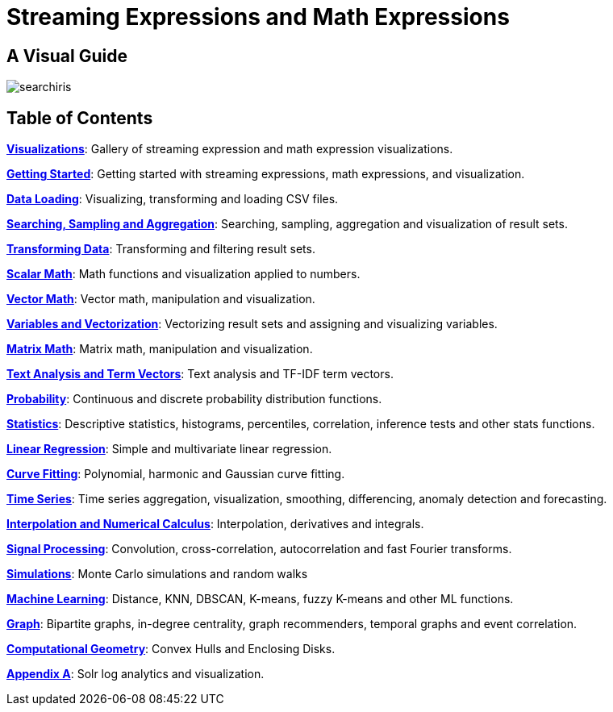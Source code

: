 = Streaming Expressions and Math Expressions
:page-children: visualization, math-start, loading, search-sample, transform, scalar-math, vector-math, variables, matrix-math, term-vectors, probability-distributions, statistics, regression, curve-fitting, time-series, numerical-analysis, dsp, simulations, machine-learning, graph, computational-geometry, logs
:page-show-toc: false

// Licensed to the Apache Software Foundation (ASF) under one
// or more contributor license agreements.  See the NOTICE file
// distributed with this work for additional information
// regarding copyright ownership.  The ASF licenses this file
// to you under the Apache License, Version 2.0 (the
// "License"); you may not use this file except in compliance
// with the License.  You may obtain a copy of the License at
//
//   http://www.apache.org/licenses/LICENSE-2.0
//
// Unless required by applicable law or agreed to in writing,
// software distributed under the License is distributed on an
// "AS IS" BASIS, WITHOUT WARRANTIES OR CONDITIONS OF ANY
// KIND, either express or implied.  See the License for the
// specific language governing permissions and limitations
// under the License.

== A Visual Guide

image::images/math-expressions/searchiris.png[]

== Table of Contents

*<<visualization.adoc#,Visualizations>>*: Gallery of streaming expression and math expression visualizations.

*<<math-start.adoc#,Getting Started>>*: Getting started with streaming expressions, math expressions, and visualization.

*<<loading.adoc#,Data Loading>>*: Visualizing, transforming and loading CSV files.

*<<search-sample.adoc#,Searching, Sampling and Aggregation>>*: Searching, sampling, aggregation and visualization of result sets.

*<<transform.adoc#,Transforming Data>>*: Transforming and filtering result sets.

*<<scalar-math.adoc#,Scalar Math>>*: Math functions and visualization applied to numbers.

*<<vector-math.adoc#,Vector Math>>*: Vector math, manipulation and visualization.

*<<variables.adoc#, Variables and Vectorization>>*: Vectorizing result sets and assigning and visualizing variables.

*<<matrix-math.adoc#,Matrix Math>>*: Matrix math, manipulation and visualization.

*<<term-vectors.adoc#,Text Analysis and Term Vectors>>*: Text analysis and TF-IDF term vectors.

*<<probability-distributions.adoc#,Probability>>*: Continuous and discrete probability distribution functions.

*<<statistics.adoc#,Statistics>>*: Descriptive statistics, histograms, percentiles, correlation, inference tests and other stats functions.

*<<regression.adoc#,Linear Regression>>*: Simple and multivariate linear regression.

*<<curve-fitting.adoc#,Curve Fitting>>*: Polynomial, harmonic and Gaussian curve fitting.

*<<time-series.adoc#,Time Series>>*: Time series aggregation, visualization, smoothing, differencing, anomaly detection and forecasting.

*<<numerical-analysis.adoc#,Interpolation and Numerical Calculus>>*: Interpolation, derivatives and integrals.

*<<dsp.adoc#,Signal Processing>>*: Convolution, cross-correlation, autocorrelation and fast Fourier transforms.

*<<simulations.adoc#,Simulations>>*: Monte Carlo simulations and random walks

*<<machine-learning.adoc#,Machine Learning>>*: Distance, KNN, DBSCAN, K-means, fuzzy K-means and other ML functions.

*<<graph.adoc#,Graph>>*: Bipartite graphs, in-degree centrality, graph recommenders, temporal graphs and event correlation.

*<<computational-geometry.adoc#,Computational Geometry>>*: Convex Hulls and Enclosing Disks.

*<<logs.adoc#,Appendix A>>*: Solr log analytics and visualization.
